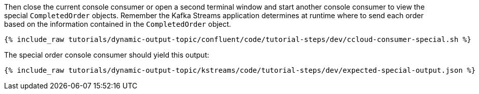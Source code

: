 Then close the current console consumer or open a second terminal window and start another console consumer to view the special `CompletedOrder` objects.  Remember the Kafka Streams application determines at runtime where to send each order based on the information contained in the `CompletedOrder` object.

+++++
<pre class="snippet"><code class="shell">{% include_raw tutorials/dynamic-output-topic/confluent/code/tutorial-steps/dev/ccloud-consumer-special.sh %}</code></pre>
+++++

The special order console consumer should yield this output:

+++++
<pre class="snippet"><code class="shell">{% include_raw tutorials/dynamic-output-topic/kstreams/code/tutorial-steps/dev/expected-special-output.json %}</code></pre>
+++++
